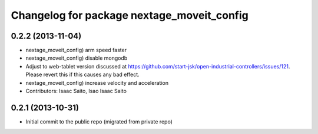 ^^^^^^^^^^^^^^^^^^^^^^^^^^^^^^^^^^^^^^^^^^^
Changelog for package nextage_moveit_config
^^^^^^^^^^^^^^^^^^^^^^^^^^^^^^^^^^^^^^^^^^^

0.2.2 (2013-11-04)
-----------
* nextage_moveit_config) arm speed faster
* nextage_moveit_config) disable mongodb
* Adjust to web-tablet version discussed at https://github.com/start-jsk/open-industrial-controllers/issues/121. Please revert this if this causes any bad effect.
* nextage_moveit_config) increase velocity and acceleration
* Contributors: Isaac Saito, Isao Isaac Saito

0.2.1 (2013-10-31)
------------------
* Initial commit to the public repo (migrated from private repo)
